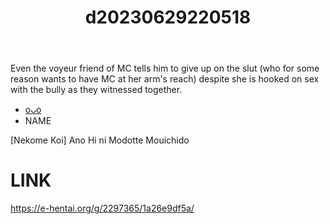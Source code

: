 :PROPERTIES:
:ID:       518cdc3d-cb88-488d-ad51-225f09f99bdd
:END:
#+title: d20230629220518
#+filetags: :20230629220518:ntronary:
Even the voyeur friend of MC tells him to give up on the slut (who for some reason wants to have MC at her arm's reach) despite she is hooked on sex with the bully as they witnessed together.
- [[id:152ce616-1c09-4b0c-a6f1-38fc68d90744][oᴗo]]
- NAME
[Nekome Koi] Ano Hi ni Modotte Mouichido
* LINK
https://e-hentai.org/g/2297365/1a26e9df5a/
